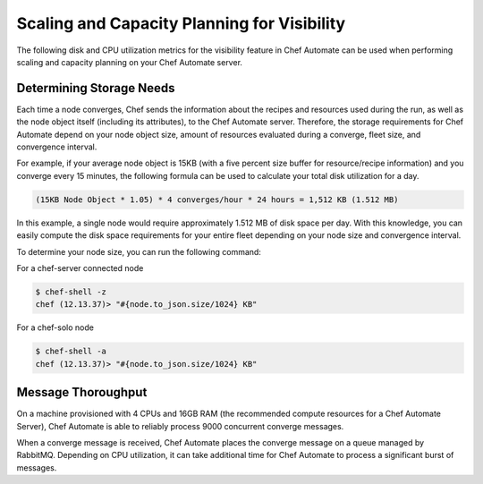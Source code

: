 ==================================================
Scaling and Capacity Planning for Visibility
==================================================

.. tag chef_automate_mark

.. image:: ../images/chef_automate_full.png
   :width: 40px
   :height: 17px

.. end_tag

The following disk and CPU utilization metrics for the visibility feature in Chef Automate can be used when performing scaling and capacity planning on your Chef Automate server.

Determining Storage Needs
==================================================
Each time a node converges, Chef sends the information about the recipes and resources used during the run, as well as 
the node object itself (including its attributes), to the Chef Automate server. Therefore, the storage requirements for 
Chef Automate depend on your node object size, amount of resources evaluated during a converge, fleet size, and convergence interval.

For example, if your average node object is 15KB (with a five percent size buffer for resource/recipe information) and you converge 
every 15 minutes, the following formula can be used to calculate your total disk utilization for a day.

.. code-block:: none

   (15KB Node Object * 1.05) * 4 converges/hour * 24 hours = 1,512 KB (1.512 MB)

In this example, a single node would require approximately 1.512 MB of disk space per day. With this knowledge, you can easily 
compute the disk space requirements for your entire fleet depending on your node size and convergence interval.

To determine your node size, you can run the following command:

For a chef-server connected node

.. code-block:: none

   $ chef-shell -z
   chef (12.13.37)> "#{node.to_json.size/1024} KB"

For a chef-solo node

.. code-block:: none

   $ chef-shell -a
   chef (12.13.37)> "#{node.to_json.size/1024} KB"

Message Thoroughput
==================================================
On a machine provisioned with 4 CPUs and 16GB RAM (the recommended compute resources for a Chef Automate Server), 
Chef Automate is able to reliably process 9000 concurrent converge messages.

When a converge message is received, Chef Automate places the converge message on a queue managed by RabbitMQ. Depending on 
CPU utilization, it can take additional time for Chef Automate to process a significant burst of messages.
